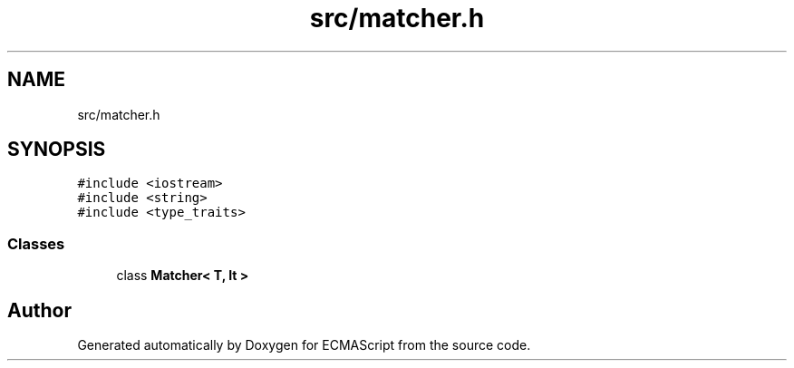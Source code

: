 .TH "src/matcher.h" 3 "Sun Apr 30 2017" "ECMAScript" \" -*- nroff -*-
.ad l
.nh
.SH NAME
src/matcher.h
.SH SYNOPSIS
.br
.PP
\fC#include <iostream>\fP
.br
\fC#include <string>\fP
.br
\fC#include <type_traits>\fP
.br

.SS "Classes"

.in +1c
.ti -1c
.RI "class \fBMatcher< T, It >\fP"
.br
.in -1c
.SH "Author"
.PP 
Generated automatically by Doxygen for ECMAScript from the source code\&.
